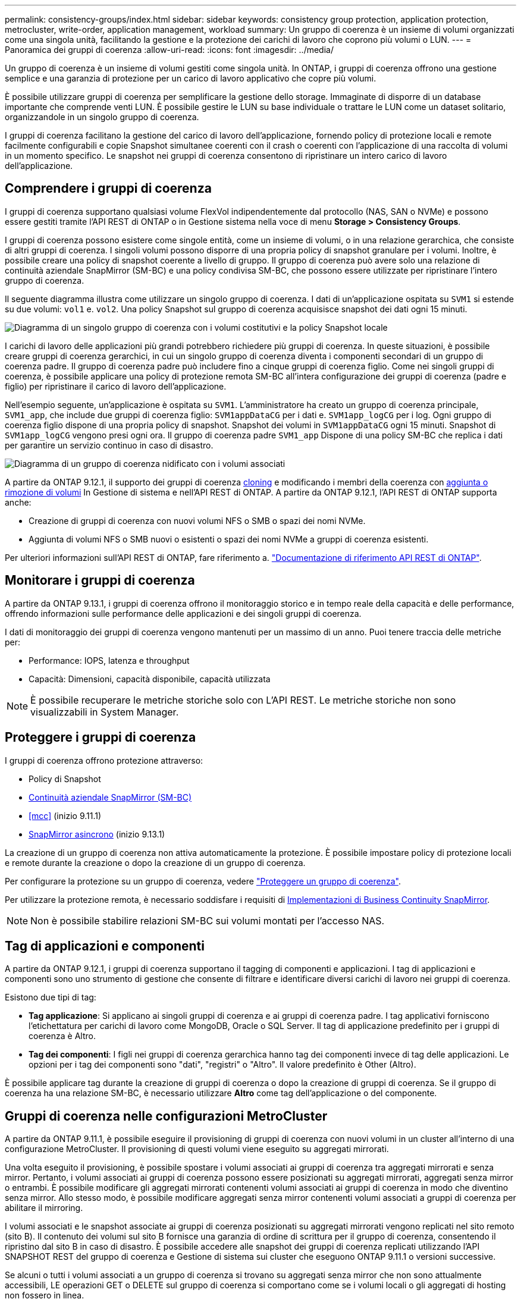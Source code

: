 ---
permalink: consistency-groups/index.html 
sidebar: sidebar 
keywords: consistency group protection, application protection, metrocluster, write-order, application management, workload 
summary: Un gruppo di coerenza è un insieme di volumi organizzati come una singola unità, facilitando la gestione e la protezione dei carichi di lavoro che coprono più volumi o LUN. 
---
= Panoramica dei gruppi di coerenza
:allow-uri-read: 
:icons: font
:imagesdir: ../media/


[role="lead"]
Un gruppo di coerenza è un insieme di volumi gestiti come singola unità. In ONTAP, i gruppi di coerenza offrono una gestione semplice e una garanzia di protezione per un carico di lavoro applicativo che copre più volumi.

È possibile utilizzare gruppi di coerenza per semplificare la gestione dello storage. Immaginate di disporre di un database importante che comprende venti LUN. È possibile gestire le LUN su base individuale o trattare le LUN come un dataset solitario, organizzandole in un singolo gruppo di coerenza.

I gruppi di coerenza facilitano la gestione del carico di lavoro dell'applicazione, fornendo policy di protezione locali e remote facilmente configurabili e copie Snapshot simultanee coerenti con il crash o coerenti con l'applicazione di una raccolta di volumi in un momento specifico. Le snapshot nei gruppi di coerenza consentono di ripristinare un intero carico di lavoro dell'applicazione.



== Comprendere i gruppi di coerenza

I gruppi di coerenza supportano qualsiasi volume FlexVol indipendentemente dal protocollo (NAS, SAN o NVMe) e possono essere gestiti tramite l'API REST di ONTAP o in Gestione sistema nella voce di menu *Storage > Consistency Groups*.

I gruppi di coerenza possono esistere come singole entità, come un insieme di volumi, o in una relazione gerarchica, che consiste di altri gruppi di coerenza. I singoli volumi possono disporre di una propria policy di snapshot granulare per i volumi. Inoltre, è possibile creare una policy di snapshot coerente a livello di gruppo. Il gruppo di coerenza può avere solo una relazione di continuità aziendale SnapMirror (SM-BC) e una policy condivisa SM-BC, che possono essere utilizzate per ripristinare l'intero gruppo di coerenza.

Il seguente diagramma illustra come utilizzare un singolo gruppo di coerenza. I dati di un'applicazione ospitata su `SVM1` si estende su due volumi: `vol1` e. `vol2`. Una policy Snapshot sul gruppo di coerenza acquisisce snapshot dei dati ogni 15 minuti.

image:../media/consistency-group-single-diagram.gif["Diagramma di un singolo gruppo di coerenza con i volumi costitutivi e la policy Snapshot locale"]

I carichi di lavoro delle applicazioni più grandi potrebbero richiedere più gruppi di coerenza. In queste situazioni, è possibile creare gruppi di coerenza gerarchici, in cui un singolo gruppo di coerenza diventa i componenti secondari di un gruppo di coerenza padre. Il gruppo di coerenza padre può includere fino a cinque gruppi di coerenza figlio. Come nei singoli gruppi di coerenza, è possibile applicare una policy di protezione remota SM-BC all'intera configurazione dei gruppi di coerenza (padre e figlio) per ripristinare il carico di lavoro dell'applicazione.

Nell'esempio seguente, un'applicazione è ospitata su `SVM1`. L'amministratore ha creato un gruppo di coerenza principale, `SVM1_app`, che include due gruppi di coerenza figlio: `SVM1appDataCG` per i dati e. `SVM1app_logCG` per i log. Ogni gruppo di coerenza figlio dispone di una propria policy di snapshot. Snapshot dei volumi in `SVM1appDataCG` ogni 15 minuti. Snapshot di `SVM1app_logCG` vengono presi ogni ora. Il gruppo di coerenza padre `SVM1_app` Dispone di una policy SM-BC che replica i dati per garantire un servizio continuo in caso di disastro.

image:../media/consistency-group-nested-diagram.gif["Diagramma di un gruppo di coerenza nidificato con i volumi associati"]

A partire da ONTAP 9.12.1, il supporto dei gruppi di coerenza xref:clone-task.html[cloning] e modificando i membri della coerenza con xref:modify-task.html[aggiunta o rimozione di volumi] In Gestione di sistema e nell'API REST di ONTAP. A partire da ONTAP 9.12.1, l'API REST di ONTAP supporta anche:

* Creazione di gruppi di coerenza con nuovi volumi NFS o SMB o spazi dei nomi NVMe.
* Aggiunta di volumi NFS o SMB nuovi o esistenti o spazi dei nomi NVMe a gruppi di coerenza esistenti.


Per ulteriori informazioni sull'API REST di ONTAP, fare riferimento a. https://docs.netapp.com/us-en/ontap-automation/reference/api_reference.html#access-a-copy-of-the-ontap-rest-api-reference-documentation["Documentazione di riferimento API REST di ONTAP"].



== Monitorare i gruppi di coerenza

A partire da ONTAP 9.13.1, i gruppi di coerenza offrono il monitoraggio storico e in tempo reale della capacità e delle performance, offrendo informazioni sulle performance delle applicazioni e dei singoli gruppi di coerenza.

I dati di monitoraggio dei gruppi di coerenza vengono mantenuti per un massimo di un anno. Puoi tenere traccia delle metriche per:

* Performance: IOPS, latenza e throughput
* Capacità: Dimensioni, capacità disponibile, capacità utilizzata



NOTE: È possibile recuperare le metriche storiche solo con L'API REST. Le metriche storiche non sono visualizzabili in System Manager.



== Proteggere i gruppi di coerenza

I gruppi di coerenza offrono protezione attraverso:

* Policy di Snapshot
* xref:../smbc/index.html[Continuità aziendale SnapMirror (SM-BC)]
* <<mcc>> (inizio 9.11.1)
* xref:../data-protection/snapmirror-disaster-recovery-concept.html[SnapMirror asincrono] (inizio 9.13.1)


La creazione di un gruppo di coerenza non attiva automaticamente la protezione. È possibile impostare policy di protezione locali e remote durante la creazione o dopo la creazione di un gruppo di coerenza.

Per configurare la protezione su un gruppo di coerenza, vedere link:protect-task.html["Proteggere un gruppo di coerenza"].

Per utilizzare la protezione remota, è necessario soddisfare i requisiti di xref:../smbc/smbc_plan_prerequisites.html#licensing[Implementazioni di Business Continuity SnapMirror].


NOTE: Non è possibile stabilire relazioni SM-BC sui volumi montati per l'accesso NAS.



== Tag di applicazioni e componenti

A partire da ONTAP 9.12.1, i gruppi di coerenza supportano il tagging di componenti e applicazioni. I tag di applicazioni e componenti sono uno strumento di gestione che consente di filtrare e identificare diversi carichi di lavoro nei gruppi di coerenza.

Esistono due tipi di tag:

* **Tag applicazione**: Si applicano ai singoli gruppi di coerenza e ai gruppi di coerenza padre. I tag applicativi forniscono l'etichettatura per carichi di lavoro come MongoDB, Oracle o SQL Server. Il tag di applicazione predefinito per i gruppi di coerenza è Altro.
* **Tag dei componenti**: I figli nei gruppi di coerenza gerarchica hanno tag dei componenti invece di tag delle applicazioni. Le opzioni per i tag dei componenti sono "dati", "registri" o "Altro". Il valore predefinito è Other (Altro).


È possibile applicare tag durante la creazione di gruppi di coerenza o dopo la creazione di gruppi di coerenza. Se il gruppo di coerenza ha una relazione SM-BC, è necessario utilizzare *Altro* come tag dell'applicazione o del componente.



== Gruppi di coerenza nelle configurazioni MetroCluster

A partire da ONTAP 9.11.1, è possibile eseguire il provisioning di gruppi di coerenza con nuovi volumi in un cluster all'interno di una configurazione MetroCluster. Il provisioning di questi volumi viene eseguito su aggregati mirrorati.

Una volta eseguito il provisioning, è possibile spostare i volumi associati ai gruppi di coerenza tra aggregati mirrorati e senza mirror. Pertanto, i volumi associati ai gruppi di coerenza possono essere posizionati su aggregati mirrorati, aggregati senza mirror o entrambi. È possibile modificare gli aggregati mirrorati contenenti volumi associati ai gruppi di coerenza in modo che diventino senza mirror. Allo stesso modo, è possibile modificare aggregati senza mirror contenenti volumi associati a gruppi di coerenza per abilitare il mirroring.

I volumi associati e le snapshot associate ai gruppi di coerenza posizionati su aggregati mirrorati vengono replicati nel sito remoto (sito B). Il contenuto dei volumi sul sito B fornisce una garanzia di ordine di scrittura per il gruppo di coerenza, consentendo il ripristino dal sito B in caso di disastro. È possibile accedere alle snapshot dei gruppi di coerenza replicati utilizzando l'API SNAPSHOT REST del gruppo di coerenza e Gestione di sistema sui cluster che eseguono ONTAP 9.11.1 o versioni successive.

Se alcuni o tutti i volumi associati a un gruppo di coerenza si trovano su aggregati senza mirror che non sono attualmente accessibili, LE operazioni GET o DELETE sul gruppo di coerenza si comportano come se i volumi locali o gli aggregati di hosting non fossero in linea.



=== Configurazioni di gruppi di coerenza per la replica

Se il sito B esegue ONTAP 9.10.1 o versioni precedenti, solo i volumi associati ai gruppi di coerenza situati negli aggregati mirrorati vengono replicati nel sito B. Le configurazioni dei gruppi di coerenza vengono replicate solo nel sito B, se entrambi i siti eseguono ONTAP 9.11.1 o versione successiva. Dopo l'aggiornamento del sito B a ONTAP 9.11.1, i dati per i gruppi di coerenza sul sito A che hanno tutti i volumi associati posizionati su aggregati mirrorati vengono replicati nel sito B.



== Considerazioni sull'upgrade

I gruppi di coerenza creati con SM-BC in ONTAP 9.8 e 9.9.1 verranno automaticamente aggiornati e gestiti in *Storage > Consistency Groups* in System Manager o nell'API REST di ONTAP quando si esegue l'aggiornamento a ONTAP 9.10.1 o versioni successive. Per ulteriori informazioni sull'aggiornamento da ONTAP 9.8 o 9.9.1, vedere link:../smbc/smbc_admin_upgrade_and_revert_considerations.html["Considerazioni sull'upgrade e il revert di SM-BC"].

Snapshot dei gruppi di coerenza l'API REST di ONTAP può essere gestita tramite l'interfaccia del gruppo di coerenza di System Manager e tramite gli endpoint dell'API REST dei gruppi di coerenza.


NOTE: Snapshot create con i comandi ONTAPI `cg-start` e. `cg-commit` Non verrà riconosciuto come snapshot del gruppo di coerenza e pertanto non potrà essere gestito tramite l'interfaccia del gruppo di coerenza di Gestione di sistema o gli endpoint del gruppo di coerenza nell'API REST di ONTAP.



== Funzionalità supportate dalla release

[cols="3,1,1,1,1"]
|===
|  | ONTAP 9.13.1 | ONTAP 9.12.1 | ONTAP 9.11.1 | ONTAP 9.10.1 


| Gruppi di coerenza gerarchica | X | X | X | X 


| Protezione Snapshot locale | X | X | X | X 


| Continuità aziendale di SnapMirror | X | X | X | X 


| Supporto MetroCluster | X | X | X |  


| Commit bifase (solo API REST) | X | X | X |  


| Tag di applicazioni e componenti | X | X |  |  


| Clonare i gruppi di coerenza | X | X |  |  


| Aggiungere e rimuovere volumi | X | X |  |  


| Crea CGS con nuovi volumi NAS | X | Solo API REST |  |  


| Crea CGS con i nuovi NVMe Namespace | X | Solo API REST |  |  


| Spostare i volumi tra i gruppi di coerenza figlio | X |  |  |  


| Modificare la geometria del gruppo di coerenza | X |  |  |  


| Monitoraggio | X |  |  |  


| Async SnapMirror (solo singoli gruppi di coerenza) | X |  |  |  
|===


== Scopri di più sui gruppi di coerenza

video::j0jfXDcdyzE[youtube,width=848,height=480]
.Ulteriori informazioni
* link:https://docs.netapp.com/us-en/ontap-automation/["Documentazione sull'automazione ONTAP"^]
* xref:../smbc/index.html[Continuità aziendale di SnapMirror]
* xref:../data-protection/snapmirror-disaster-recovery-concept.html[Nozioni di base sul disaster recovery asincrono di SnapMirror]
* link:https://docs.netapp.com/us-en/ontap-metrocluster/["Documentazione MetroCluster"]

